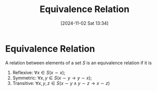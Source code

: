#+title:      Equivalence Relation
#+date:       [2024-11-02 Sat 13:34]
#+filetags:   :mat218:
#+identifier: 20241102T133419

* Equivalence Relation

A relation between elements of a set $S$ is an equivalence relation if it is

1. Reflexive: $\forall x\in S (x\sim x)$;
2. Symmetric: $\forall x, y\in S (x\sim y \rightarrow y \sim x)$;
3. Transitive: $\forall x, y, z\in S (x\sim y \land y\sim z \rightarrow x\sim z)$
